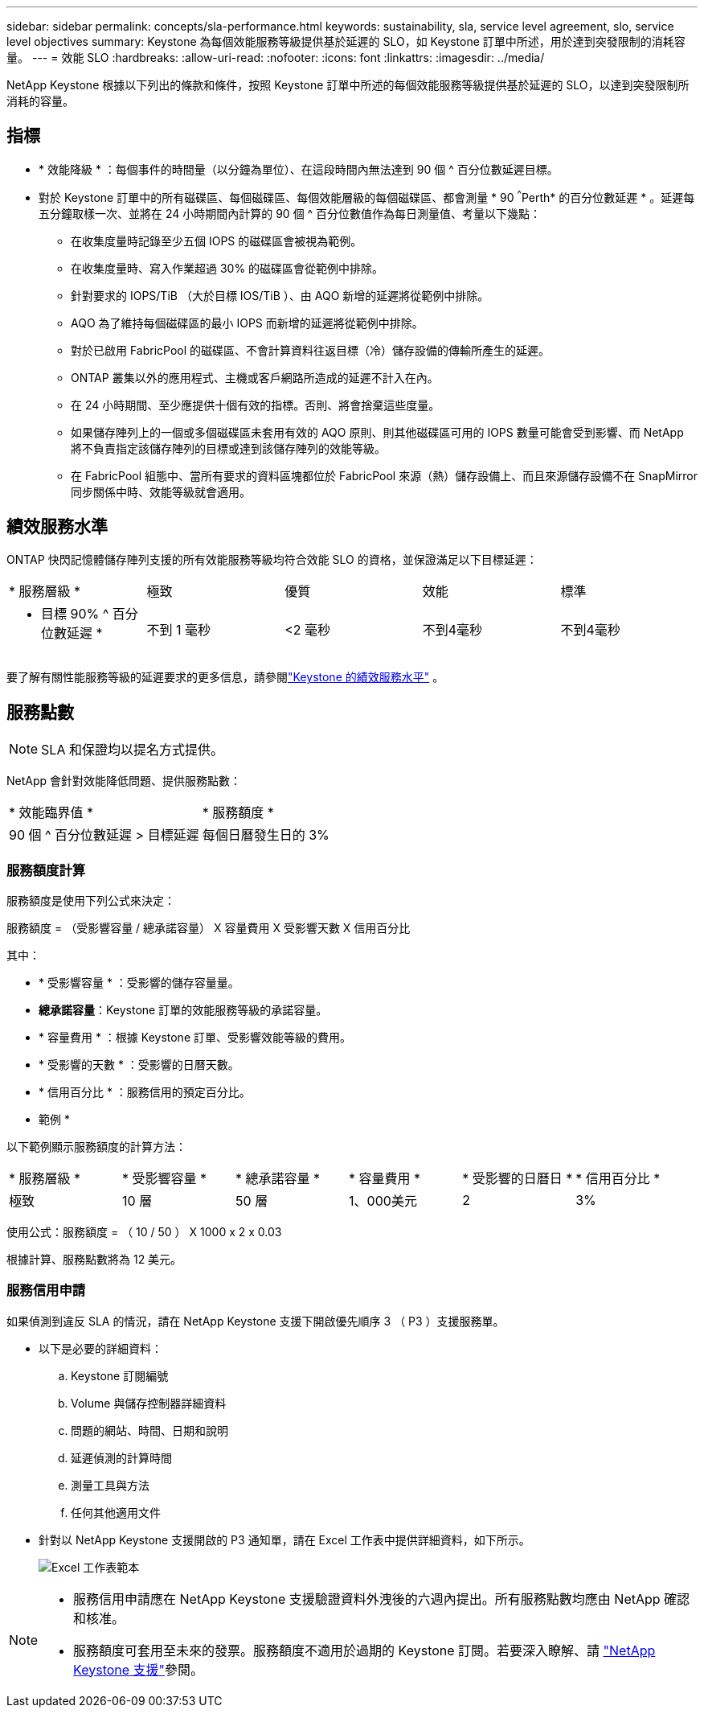 ---
sidebar: sidebar 
permalink: concepts/sla-performance.html 
keywords: sustainability, sla, service level agreement, slo, service level objectives 
summary: Keystone 為每個效能服務等級提供基於延遲的 SLO，如 Keystone 訂單中所述，用於達到突發限制的消耗容量。 
---
= 效能 SLO
:hardbreaks:
:allow-uri-read: 
:nofooter: 
:icons: font
:linkattrs: 
:imagesdir: ../media/


[role="lead"]
NetApp Keystone 根據以下列出的條款和條件，按照 Keystone 訂單中所述的每個效能服務等級提供基於延遲的 SLO，以達到突發限制所消耗的容量。



== 指標

* * 效能降級 * ：每個事件的時間量（以分鐘為單位）、在這段時間內無法達到 90 個 ^ 百分位數延遲目標。
* 對於 Keystone 訂單中的所有磁碟區、每個磁碟區、每個效能層級的每個磁碟區、都會測量 * 90 ^^^Perth* 的百分位數延遲 * 。延遲每五分鐘取樣一次、並將在 24 小時期間內計算的 90 個 ^ 百分位數值作為每日測量值、考量以下幾點：
+
** 在收集度量時記錄至少五個 IOPS 的磁碟區會被視為範例。
** 在收集度量時、寫入作業超過 30% 的磁碟區會從範例中排除。
** 針對要求的 IOPS/TiB （大於目標 IOS/TiB ）、由 AQO 新增的延遲將從範例中排除。
** AQO 為了維持每個磁碟區的最小 IOPS 而新增的延遲將從範例中排除。
** 對於已啟用 FabricPool 的磁碟區、不會計算資料往返目標（冷）儲存設備的傳輸所產生的延遲。
** ONTAP 叢集以外的應用程式、主機或客戶網路所造成的延遲不計入在內。
** 在 24 小時期間、至少應提供十個有效的指標。否則、將會捨棄這些度量。
** 如果儲存陣列上的一個或多個磁碟區未套用有效的 AQO 原則、則其他磁碟區可用的 IOPS 數量可能會受到影響、而 NetApp 將不負責指定該儲存陣列的目標或達到該儲存陣列的效能等級。
** 在 FabricPool 組態中、當所有要求的資料區塊都位於 FabricPool 來源（熱）儲存設備上、而且來源儲存設備不在 SnapMirror 同步關係中時、效能等級就會適用。






== 績效服務水準

ONTAP 快閃記憶體儲存陣列支援的所有效能服務等級均符合效能 SLO 的資格，並保證滿足以下目標延遲：

|===


| * 服務層級 * | 極致 | 優質 | 效能 | 標準 


 a| 
* 目標 90% ^ 百分位數延遲 *
| 不到 1 毫秒 | <2 毫秒 | 不到4毫秒 | 不到4毫秒 
|===
要了解有關性能服務等級的延遲要求的更多信息，請參閱link:../concepts/service-levels.html["Keystone 的績效服務水平"] 。



== 服務點數


NOTE: SLA 和保證均以提名方式提供。

NetApp 會針對效能降低問題、提供服務點數：

|===


| * 效能臨界值 * | * 服務額度 * 


 a| 
90 個 ^ 百分位數延遲 > 目標延遲
| 每個日曆發生日的 3% 
|===


=== 服務額度計算

服務額度是使用下列公式來決定：

服務額度 = （受影響容量 / 總承諾容量） X 容量費用 X 受影響天數 X 信用百分比

其中：

* * 受影響容量 * ：受影響的儲存容量量。
* *總承諾容量*：Keystone 訂單的效能服務等級的承諾容量。
* * 容量費用 * ：根據 Keystone 訂單、受影響效能等級的費用。
* * 受影響的天數 * ：受影響的日曆天數。
* * 信用百分比 * ：服務信用的預定百分比。


* 範例 *

以下範例顯示服務額度的計算方法：

|===


| * 服務層級 * | * 受影響容量 * | * 總承諾容量 * | * 容量費用 * | * 受影響的日曆日 * | * 信用百分比 * 


 a| 
極致
| 10 層 | 50 層 | 1、000美元 | 2 | 3% 
|===
使用公式：服務額度 = （ 10 / 50 ） X 1000 x 2 x 0.03

根據計算、服務點數將為 12 美元。



=== 服務信用申請

如果偵測到違反 SLA 的情況，請在 NetApp Keystone 支援下開啟優先順序 3 （ P3 ）支援服務單。

* 以下是必要的詳細資料：
+
.. Keystone 訂閱編號
.. Volume 與儲存控制器詳細資料
.. 問題的網站、時間、日期和說明
.. 延遲偵測的計算時間
.. 測量工具與方法
.. 任何其他適用文件


* 針對以 NetApp Keystone 支援開啟的 P3 通知單，請在 Excel 工作表中提供詳細資料，如下所示。
+
image:sla-breach.png["Excel 工作表範本"]



[NOTE]
====
* 服務信用申請應在 NetApp Keystone 支援驗證資料外洩後的六週內提出。所有服務點數均應由 NetApp 確認和核准。
* 服務額度可套用至未來的發票。服務額度不適用於過期的 Keystone 訂閱。若要深入瞭解、請 link:../concepts/gssc.html["NetApp Keystone 支援"]參閱。


====